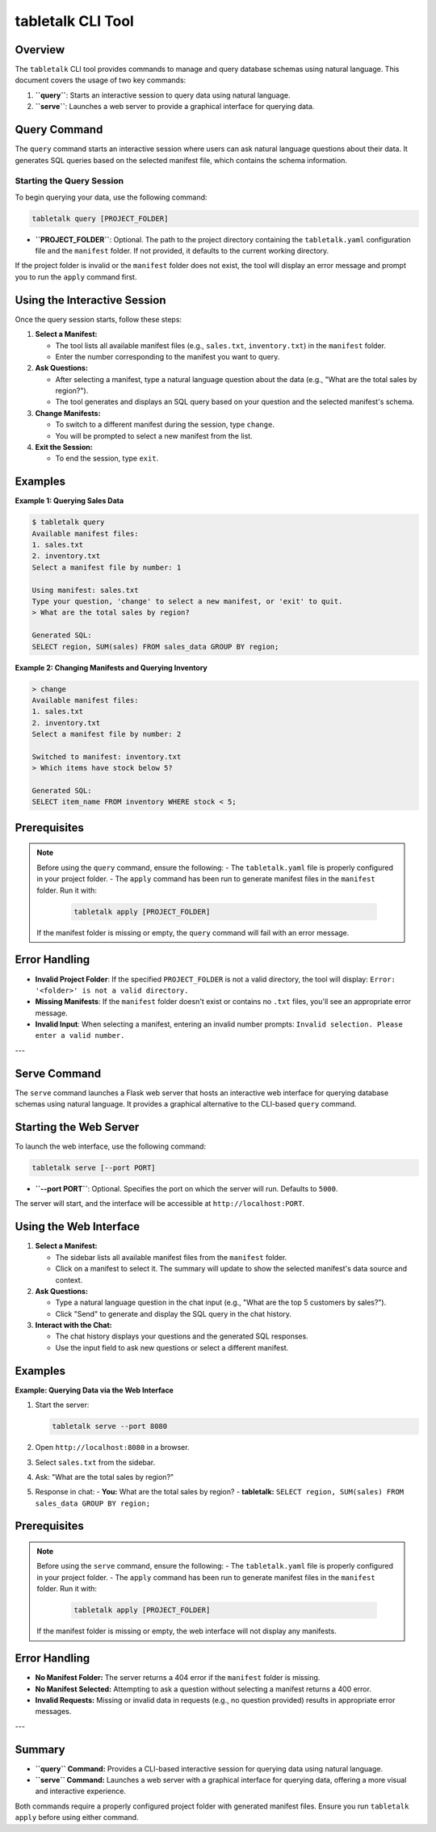 ====================
tabletalk CLI Tool
====================

Overview
--------

The ``tabletalk`` CLI tool provides commands to manage and query database schemas using natural language. This document covers the usage of two key commands:

1. **``query``**: Starts an interactive session to query data using natural language.
2. **``serve``**: Launches a web server to provide a graphical interface for querying data.

Query Command
-------------

The ``query`` command starts an interactive session where users can ask natural language questions about their data. It generates SQL queries based on the selected manifest file, which contains the schema information.

Starting the Query Session
~~~~~~~~~~~~~~~~~~~~~~~~~~

To begin querying your data, use the following command:

.. code-block:: bash

    tabletalk query [PROJECT_FOLDER]

- **``PROJECT_FOLDER``**: Optional. The path to the project directory containing the ``tabletalk.yaml`` configuration file and the ``manifest`` folder. If not provided, it defaults to the current working directory.

If the project folder is invalid or the ``manifest`` folder does not exist, the tool will display an error message and prompt you to run the ``apply`` command first.

Using the Interactive Session
-----------------------------

Once the query session starts, follow these steps:

1. **Select a Manifest:**

   - The tool lists all available manifest files (e.g., ``sales.txt``, ``inventory.txt``) in the ``manifest`` folder.
   - Enter the number corresponding to the manifest you want to query.

2. **Ask Questions:**

   - After selecting a manifest, type a natural language question about the data (e.g., "What are the total sales by region?").
   - The tool generates and displays an SQL query based on your question and the selected manifest's schema.

3. **Change Manifests:**

   - To switch to a different manifest during the session, type ``change``.
   - You will be prompted to select a new manifest from the list.

4. **Exit the Session:**

   - To end the session, type ``exit``.

Examples
--------

**Example 1: Querying Sales Data**

.. code-block:: console

    $ tabletalk query
    Available manifest files:
    1. sales.txt
    2. inventory.txt
    Select a manifest file by number: 1

    Using manifest: sales.txt
    Type your question, 'change' to select a new manifest, or 'exit' to quit.
    > What are the total sales by region?

    Generated SQL:
    SELECT region, SUM(sales) FROM sales_data GROUP BY region;

**Example 2: Changing Manifests and Querying Inventory**

.. code-block:: console

    > change
    Available manifest files:
    1. sales.txt
    2. inventory.txt
    Select a manifest file by number: 2

    Switched to manifest: inventory.txt
    > Which items have stock below 5?

    Generated SQL:
    SELECT item_name FROM inventory WHERE stock < 5;

Prerequisites
-------------

.. note::

   Before using the ``query`` command, ensure the following:
   - The ``tabletalk.yaml`` file is properly configured in your project folder.
   - The ``apply`` command has been run to generate manifest files in the ``manifest`` folder. Run it with:

     .. code-block:: bash

         tabletalk apply [PROJECT_FOLDER]

   If the manifest folder is missing or empty, the ``query`` command will fail with an error message.

Error Handling
--------------

- **Invalid Project Folder**: If the specified ``PROJECT_FOLDER`` is not a valid directory, the tool will display:
  ``Error: '<folder>' is not a valid directory.``
- **Missing Manifests**: If the ``manifest`` folder doesn't exist or contains no ``.txt`` files, you'll see an appropriate error message.
- **Invalid Input**: When selecting a manifest, entering an invalid number prompts:
  ``Invalid selection. Please enter a valid number.``

---

Serve Command
-------------

The ``serve`` command launches a Flask web server that hosts an interactive web interface for querying database schemas using natural language. It provides a graphical alternative to the CLI-based ``query`` command.

Starting the Web Server
-----------------------

To launch the web interface, use the following command:

.. code-block:: bash

    tabletalk serve [--port PORT]

- **``--port PORT``**: Optional. Specifies the port on which the server will run. Defaults to ``5000``.

The server will start, and the interface will be accessible at ``http://localhost:PORT``.

Using the Web Interface
-----------------------

1. **Select a Manifest:**

   - The sidebar lists all available manifest files from the ``manifest`` folder.
   - Click on a manifest to select it. The summary will update to show the selected manifest's data source and context.

2. **Ask Questions:**

   - Type a natural language question in the chat input (e.g., "What are the top 5 customers by sales?").
   - Click "Send" to generate and display the SQL query in the chat history.

3. **Interact with the Chat:**

   - The chat history displays your questions and the generated SQL responses.
   - Use the input field to ask new questions or select a different manifest.

Examples
--------

**Example: Querying Data via the Web Interface**

1. Start the server:

   .. code-block:: bash

       tabletalk serve --port 8080

2. Open ``http://localhost:8080`` in a browser.
3. Select ``sales.txt`` from the sidebar.
4. Ask: "What are the total sales by region?"
5. Response in chat:
   - **You:** What are the total sales by region?
   - **tabletalk:** ``SELECT region, SUM(sales) FROM sales_data GROUP BY region;``

Prerequisites
-------------

.. note::

   Before using the ``serve`` command, ensure the following:
   - The ``tabletalk.yaml`` file is properly configured in your project folder.
   - The ``apply`` command has been run to generate manifest files in the ``manifest`` folder. Run it with:

     .. code-block:: bash

         tabletalk apply [PROJECT_FOLDER]

   If the manifest folder is missing or empty, the web interface will not display any manifests.

Error Handling
--------------

- **No Manifest Folder:** The server returns a 404 error if the ``manifest`` folder is missing.
- **No Manifest Selected:** Attempting to ask a question without selecting a manifest returns a 400 error.
- **Invalid Requests:** Missing or invalid data in requests (e.g., no question provided) results in appropriate error messages.

---

Summary
-------

- **``query`` Command:** Provides a CLI-based interactive session for querying data using natural language.
- **``serve`` Command:** Launches a web server with a graphical interface for querying data, offering a more visual and interactive experience.

Both commands require a properly configured project folder with generated manifest files. Ensure you run ``tabletalk apply`` before using either command.
